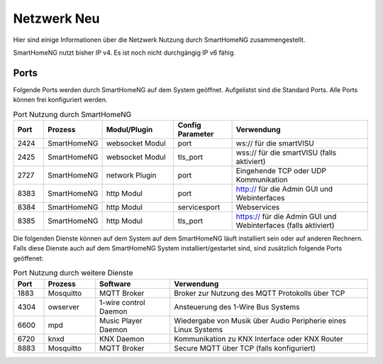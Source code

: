 
.. index:: Referenz; Netzwerk
.. Index:: Netzwerk; Referenz

.. role:: bluesup
.. role:: greensup
.. role:: redsup


======================
Netzwerk :redsup:`Neu`
======================

Hier sind einige Informationen über die Netzwerk Nutzung durch SmartHomeNG zusammengestellt.

SmartHomeNG nutzt bisher IP v4. Es ist noch nicht durchgängig IP v6 fähig.


Ports
=====

Folgende Ports werden durch SmartHomeNG auf dem System geöffnet. Aufgelistst sind die Standard Ports. Alle Ports
können frei konfiguriert werden.

.. csv-table:: Port Nutzung durch SmartHomeNG
  :header: "Port", "Prozess", "Modul/Plugin", "Config Parameter", "Verwendung"
  :widths: 13, 22, 31, 25, 60

  "2424",  "SmartHomeNG",     "websocket Modul",     "port",         "ws:// für die smartVISU"
  "2425",  "SmartHomeNG",     "websocket Modul",     "tls_port",     "wss:// für die smartVISU (falls aktiviert)"
  "2727",  "SmartHomeNG",     "network Plugin",      "port",          "Eingehende TCP oder UDP Kommunikation"
  "8383",  "SmartHomeNG",     "http Modul",          "port",         "http:// für die Admin GUI und Webinterfaces"
  "8384",  "SmartHomeNG",     "http Modul",          "servicesport", "Webservices"
  "8385",  "SmartHomeNG",     "http Modul",          "tls_port",     "https:// für die Admin GUI und Webinterfaces (falls aktiviert)"


Die folgenden Dienste können auf dem System auf dem SmartHomeNG läuft installiert sein oder auf anderen Rechnern.
Falls diese Dienste auch auf dem SmartHomeNG System installiert/gestartet sind, sind zusätzlich folgende Ports
geöffenet:

.. csv-table:: Port Nutzung durch weitere Dienste
  :header: "Port", "Prozess", "Software", "Verwendung"
  :widths: 13, 22, 32, 85

  "1883",  "Mosquitto",  "MQTT Broker",                "Broker zur Nutzung des MQTT Protokolls über TCP"
  "4304",  "owserver",   "1-wire control Daemon",      "Ansteuerung des 1-Wire Bus Systems"
  "6600",  "mpd",        "Music Player Daemon",        "Wiedergabe von Musik über Audio Peripherie eines Linux Systems"
  "6720",  "knxd",       "KNX Daemon",                 "Kommunikation zu KNX Interface oder KNX Router"
  "8883",  "Mosquitto",  "MQTT Broker",                "Secure MQTT über TCP (falls konfiguriert)"

